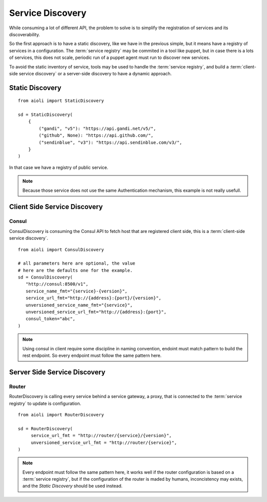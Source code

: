 Service Discovery
=================

While consuming a lot of different API, the problem to solve is to 
simplify the registration of services and its discoverability.

So the first approach is to have a static discovery, like we have
in the previous simple, but it means have a registry of services
in a configuration.
The :term:`service registry` may be commited in a tool like puppet,
but in case there is a lots of services, this does not scale, periodic
run of a puppet agent must run to discover new services.

To avoid the static inventory of service, tools may be used to handle
the :term:`service registry`, and build a :term:`client-side service discovery`
or a server-side discovery to have a dynamic approach.


Static Discovery
----------------

::

   from aioli import StaticDiscovery

   sd = StaticDiscovery(
       {
           ("gandi", "v5"): "https://api.gandi.net/v5/",
           ("github", None): "https://api.github.com/",
           ("sendinblue", "v3"): "https://api.sendinblue.com/v3/",
       }
   )


In that case we have a registry of public service.


.. note::

   Because those service does not use the same Authentication mechanism,
   this example is not really usefull.


Client Side Service Discovery
-----------------------------

Consul
~~~~~~

ConsulDiscovery is consuming the Consul API to fetch host that are
registered client side, this is a :term:`client-side service discovery`.

::

   from aioli import ConsulDiscovery

   # all parameters here are optional, the value
   # here are the defaults one for the example.
   sd = ConsulDiscovery(
      "http://consul:8500/v1",
      service_name_fmt="{service}-{version}",
      service_url_fmt="http://{address}:{port}/{version}",
      unversioned_service_name_fmt="{service}",
      unversioned_service_url_fmt="http://{address}:{port}",
      consul_token="abc",
   )


.. note::

   Using consul in client require some discipline in naming convention,
   endoint must match pattern to build the rest endpoint. So every endpoint
   must follow the same pattern here.


Server Side Service Discovery
-----------------------------

Router
~~~~~~

RouterDiscovery is calling every service behind a service gateway, a proxy,
that is connected to the :term:`service registry` to update is configuration.


::

   from aioli import RouterDiscovery

   sd = RouterDiscovery(
        service_url_fmt = "http://router/{service}/{version}",
        unversioned_service_url_fmt = "http://router/{service}",
   )

.. note::

   Every endpoint must follow the same pattern here, it works well if the
   router configuration is based on a :term:`service registry`, but if the
   configuration of the router is maded by humans, inconcistency may exists,
   and the `Static Discovery` should be used instead.
